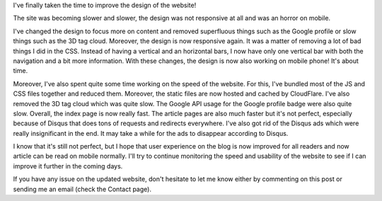 I've finally taken the time to improve the design of the website!

The site was becoming slower and slower, the design was not responsive at all
and was an horror on mobile.

I've changed the design to focus more on content and removed superfluous things
such as the Google profile or slow things such as the 3D tag cloud. Moreover,
the design is now responsive again. It was a matter of removing a lot of bad
things I did in the CSS. Instead of having a vertical and an horizontal bars,
I now have only one vertical bar with both the navigation and a bit more
information. With these changes, the design is now also working on mobile phone!
It's about time.

Moreover, I've also spent quite some time working on the speed of the website.
For this, I've bundled most of the JS and CSS files together and reduced them.
Moreover, the static files are now hosted and cached by CloudFlare. I've also
removed the 3D tag cloud which was quite slow. The Google API usage for the
Google profile badge were also quite slow. Overall, the index page is now really
fast. The article pages are also much faster but it's not perfect, especially
because of Disqus that does tons of requests and redirects everywhere. I've also
got rid of the Disqus ads which were really insignificant in the end. It may
take a while for the ads to disappear according to Disqus.

I know that it's still not perfect, but I hope that user experience on the blog
is now improved for all readers and now article can be read on mobile normally.
I'll try to continue monitoring the speed and usability of the website to see if
I can improve it further in the coming days.

If you have any issue on the updated website, don't hesitate to let me know
either by commenting on this post or sending me an email (check the Contact
page).
